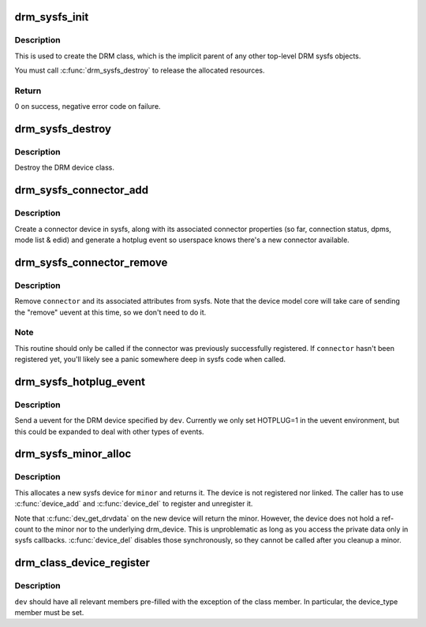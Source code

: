 .. -*- coding: utf-8; mode: rst -*-
.. src-file: drivers/gpu/drm/drm_sysfs.c

.. _`drm_sysfs_init`:

drm_sysfs_init
==============

.. c:function:: int drm_sysfs_init( void)

    initialize sysfs helpers

    :param  void:
        no arguments

.. _`drm_sysfs_init.description`:

Description
-----------

This is used to create the DRM class, which is the implicit parent of any
other top-level DRM sysfs objects.

You must call \ :c:func:`drm_sysfs_destroy`\  to release the allocated resources.

.. _`drm_sysfs_init.return`:

Return
------

0 on success, negative error code on failure.

.. _`drm_sysfs_destroy`:

drm_sysfs_destroy
=================

.. c:function:: void drm_sysfs_destroy( void)

    destroys DRM class

    :param  void:
        no arguments

.. _`drm_sysfs_destroy.description`:

Description
-----------

Destroy the DRM device class.

.. _`drm_sysfs_connector_add`:

drm_sysfs_connector_add
=======================

.. c:function:: int drm_sysfs_connector_add(struct drm_connector *connector)

    add a connector to sysfs

    :param struct drm_connector \*connector:
        connector to add

.. _`drm_sysfs_connector_add.description`:

Description
-----------

Create a connector device in sysfs, along with its associated connector
properties (so far, connection status, dpms, mode list & edid) and
generate a hotplug event so userspace knows there's a new connector
available.

.. _`drm_sysfs_connector_remove`:

drm_sysfs_connector_remove
==========================

.. c:function:: void drm_sysfs_connector_remove(struct drm_connector *connector)

    remove an connector device from sysfs

    :param struct drm_connector \*connector:
        connector to remove

.. _`drm_sysfs_connector_remove.description`:

Description
-----------

Remove \ ``connector``\  and its associated attributes from sysfs.  Note that
the device model core will take care of sending the "remove" uevent
at this time, so we don't need to do it.

.. _`drm_sysfs_connector_remove.note`:

Note
----

This routine should only be called if the connector was previously
successfully registered.  If \ ``connector``\  hasn't been registered yet,
you'll likely see a panic somewhere deep in sysfs code when called.

.. _`drm_sysfs_hotplug_event`:

drm_sysfs_hotplug_event
=======================

.. c:function:: void drm_sysfs_hotplug_event(struct drm_device *dev)

    generate a DRM uevent

    :param struct drm_device \*dev:
        DRM device

.. _`drm_sysfs_hotplug_event.description`:

Description
-----------

Send a uevent for the DRM device specified by \ ``dev``\ .  Currently we only
set HOTPLUG=1 in the uevent environment, but this could be expanded to
deal with other types of events.

.. _`drm_sysfs_minor_alloc`:

drm_sysfs_minor_alloc
=====================

.. c:function:: struct device *drm_sysfs_minor_alloc(struct drm_minor *minor)

    Allocate sysfs device for given minor

    :param struct drm_minor \*minor:
        minor to allocate sysfs device for

.. _`drm_sysfs_minor_alloc.description`:

Description
-----------

This allocates a new sysfs device for \ ``minor``\  and returns it. The device is
not registered nor linked. The caller has to use \ :c:func:`device_add`\  and
\ :c:func:`device_del`\  to register and unregister it.

Note that \ :c:func:`dev_get_drvdata`\  on the new device will return the minor.
However, the device does not hold a ref-count to the minor nor to the
underlying drm_device. This is unproblematic as long as you access the
private data only in sysfs callbacks. \ :c:func:`device_del`\  disables those
synchronously, so they cannot be called after you cleanup a minor.

.. _`drm_class_device_register`:

drm_class_device_register
=========================

.. c:function:: int drm_class_device_register(struct device *dev)

    Register a struct device in the drm class.

    :param struct device \*dev:
        pointer to struct device to register.

.. _`drm_class_device_register.description`:

Description
-----------

\ ``dev``\  should have all relevant members pre-filled with the exception
of the class member. In particular, the device_type member must
be set.

.. This file was automatic generated / don't edit.

